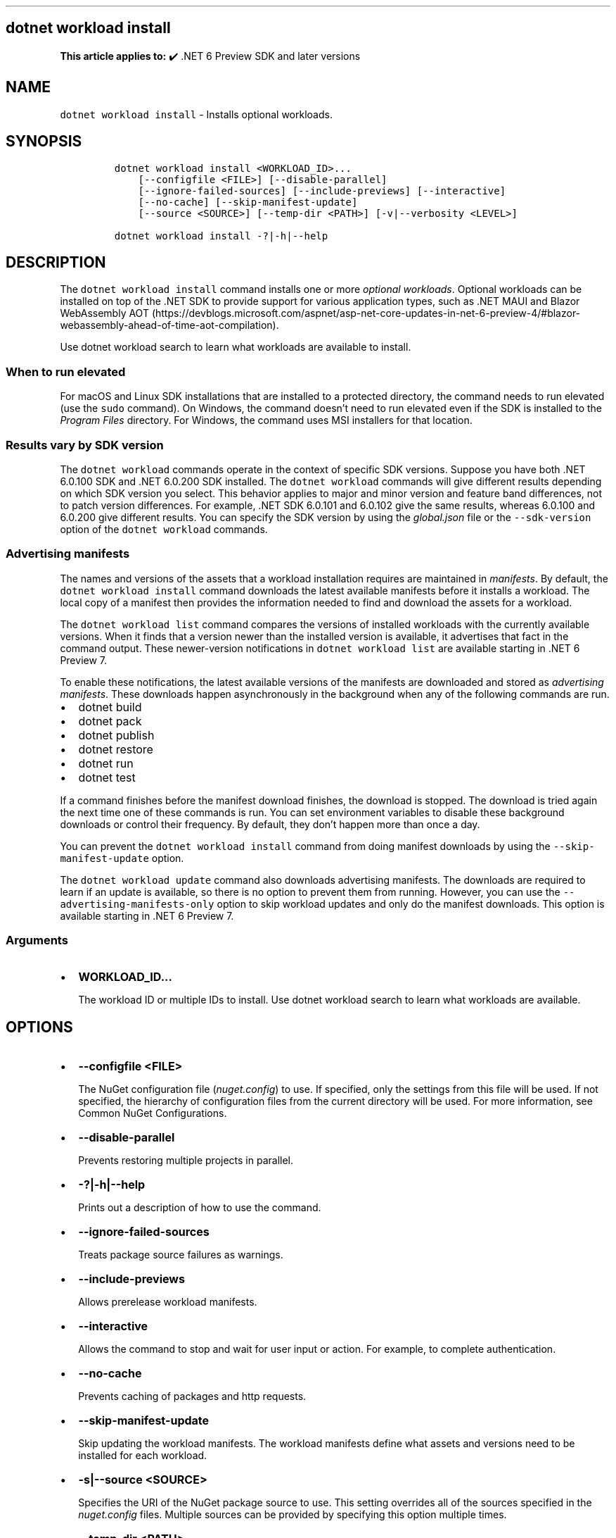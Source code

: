 .\" Automatically generated by Pandoc 2.14.1
.\"
.TH "" "1" "" "" ".NET"
.hy
.SH dotnet workload install
.PP
\f[B]This article applies to:\f[R] \[u2714]\[uFE0F] .NET 6 Preview SDK and later versions
.SH NAME
.PP
\f[C]dotnet workload install\f[R] - Installs optional workloads.
.SH SYNOPSIS
.IP
.nf
\f[C]
dotnet workload install <WORKLOAD_ID>...
    [--configfile <FILE>] [--disable-parallel]
    [--ignore-failed-sources] [--include-previews] [--interactive]
    [--no-cache] [--skip-manifest-update]
    [--source <SOURCE>] [--temp-dir <PATH>] [-v|--verbosity <LEVEL>]

dotnet workload install -?|-h|--help
\f[R]
.fi
.SH DESCRIPTION
.PP
The \f[C]dotnet workload install\f[R] command installs one or more \f[I]optional workloads\f[R].
Optional workloads can be installed on top of the .NET SDK to provide support for various application types, such as .NET MAUI and Blazor WebAssembly AOT (https://devblogs.microsoft.com/aspnet/asp-net-core-updates-in-net-6-preview-4/#blazor-webassembly-ahead-of-time-aot-compilation).
.PP
Use dotnet workload search to learn what workloads are available to install.
.SS When to run elevated
.PP
For macOS and Linux SDK installations that are installed to a protected directory, the command needs to run elevated (use the \f[C]sudo\f[R] command).
On Windows, the command doesn\[cq]t need to run elevated even if the SDK is installed to the \f[I]Program Files\f[R] directory.
For Windows, the command uses MSI installers for that location.
.SS Results vary by SDK version
.PP
The \f[C]dotnet workload\f[R] commands operate in the context of specific SDK versions.
Suppose you have both .NET 6.0.100 SDK and .NET 6.0.200 SDK installed.
The \f[C]dotnet workload\f[R] commands will give different results depending on which SDK version you select.
This behavior applies to major and minor version and feature band differences, not to patch version differences.
For example, .NET SDK 6.0.101 and 6.0.102 give the same results, whereas 6.0.100 and 6.0.200 give different results.
You can specify the SDK version by using the \f[I]global.json\f[R] file or the \f[C]--sdk-version\f[R] option of the \f[C]dotnet workload\f[R] commands.
.SS Advertising manifests
.PP
The names and versions of the assets that a workload installation requires are maintained in \f[I]manifests\f[R].
By default, the \f[C]dotnet workload install\f[R] command downloads the latest available manifests before it installs a workload.
The local copy of a manifest then provides the information needed to find and download the assets for a workload.
.PP
The \f[C]dotnet workload list\f[R] command compares the versions of installed workloads with the currently available versions.
When it finds that a version newer than the installed version is available, it advertises that fact in the command output.
These newer-version notifications in \f[C]dotnet workload list\f[R] are available starting in .NET 6 Preview 7.
.PP
To enable these notifications, the latest available versions of the manifests are downloaded and stored as \f[I]advertising manifests\f[R].
These downloads happen asynchronously in the background when any of the following commands are run.
.IP \[bu] 2
dotnet build
.IP \[bu] 2
dotnet pack
.IP \[bu] 2
dotnet publish
.IP \[bu] 2
dotnet restore
.IP \[bu] 2
dotnet run
.IP \[bu] 2
dotnet test
.PP
If a command finishes before the manifest download finishes, the download is stopped.
The download is tried again the next time one of these commands is run.
You can set environment variables to disable these background downloads or control their frequency.
By default, they don\[cq]t happen more than once a day.
.PP
You can prevent the \f[C]dotnet workload install\f[R] command from doing manifest downloads by using the \f[C]--skip-manifest-update\f[R] option.
.PP
The \f[C]dotnet workload update\f[R] command also downloads advertising manifests.
The downloads are required to learn if an update is available, so there is no option to prevent them from running.
However, you can use the \f[C]--advertising-manifests-only\f[R] option to skip workload updates and only do the manifest downloads.
This option is available starting in .NET 6 Preview 7.
.SS Arguments
.IP \[bu] 2
\f[B]\f[CB]WORKLOAD_ID\f[B]\&...\f[R]
.RS 2
.PP
The workload ID or multiple IDs to install.
Use dotnet workload search to learn what workloads are available.
.RE
.SH OPTIONS
.IP \[bu] 2
\f[B]\f[CB]--configfile <FILE>\f[B]\f[R]
.RS 2
.PP
The NuGet configuration file (\f[I]nuget.config\f[R]) to use.
If specified, only the settings from this file will be used.
If not specified, the hierarchy of configuration files from the current directory will be used.
For more information, see Common NuGet Configurations.
.RE
.IP \[bu] 2
\f[B]\f[CB]--disable-parallel\f[B]\f[R]
.RS 2
.PP
Prevents restoring multiple projects in parallel.
.RE
.IP \[bu] 2
\f[B]\f[CB]-?|-h|--help\f[B]\f[R]
.RS 2
.PP
Prints out a description of how to use the command.
.RE
.IP \[bu] 2
\f[B]\f[CB]--ignore-failed-sources\f[B]\f[R]
.RS 2
.PP
Treats package source failures as warnings.
.RE
.IP \[bu] 2
\f[B]\f[CB]--include-previews\f[B]\f[R]
.RS 2
.PP
Allows prerelease workload manifests.
.RE
.IP \[bu] 2
\f[B]\f[CB]--interactive\f[B]\f[R]
.RS 2
.PP
Allows the command to stop and wait for user input or action.
For example, to complete authentication.
.RE
.IP \[bu] 2
\f[B]\f[CB]--no-cache\f[B]\f[R]
.RS 2
.PP
Prevents caching of packages and http requests.
.RE
.IP \[bu] 2
\f[B]\f[CB]--skip-manifest-update\f[B]\f[R]
.RS 2
.PP
Skip updating the workload manifests.
The workload manifests define what assets and versions need to be installed for each workload.
.RE
.IP \[bu] 2
\f[B]\f[CB]-s|--source <SOURCE>\f[B]\f[R]
.RS 2
.PP
Specifies the URI of the NuGet package source to use.
This setting overrides all of the sources specified in the \f[I]nuget.config\f[R] files.
Multiple sources can be provided by specifying this option multiple times.
.RE
.IP \[bu] 2
\f[B]\f[CB]--temp-dir <PATH>\f[B]\f[R]
.RS 2
.PP
Specify the temporary directory used to download and extract NuGet packages (must be secure).
.RE
.IP \[bu] 2
\f[B]\f[CB]-v|--verbosity <LEVEL>\f[B]\f[R]
.RS 2
.PP
Sets the verbosity level of the command.
Allowed values are \f[C]q[uiet]\f[R], \f[C]m[inimal]\f[R], \f[C]n[ormal]\f[R], \f[C]d[etailed]\f[R], and \f[C]diag[nostic]\f[R].
The default is \f[C]minimal\f[R].
If you specify specify \f[C]detailed\f[R] or \f[C]diagnostic\f[R] verbosity, the command displays information about the Nuget packages that it downloads.
.RE
.SH EXAMPLES
.IP \[bu] 2
Install the \f[C]maui\f[R] workload:
.RS 2
.IP
.nf
\f[C]
dotnet workload install maui
\f[R]
.fi
.RE
.IP \[bu] 2
Install the \f[C]maui-android\f[R] and \f[C]maui-ios\f[R] workloads:
.RS 2
.IP
.nf
\f[C]
dotnet workload install maui-android maui-ios
\f[R]
.fi
.RE
.IP \[bu] 2
Download assets needed for the \f[C]maui\f[R] workload to a cache located in the \f[I]workload-cache\f[R] directory under the current directory.
Then install it from the same cache location:
.RS 2
.IP
.nf
\f[C]
dotnet workload install maui --download-to-cache ./workload-cache
dotnet workload install maui --from-cache ./workload-cache
\f[R]
.fi
.RE
